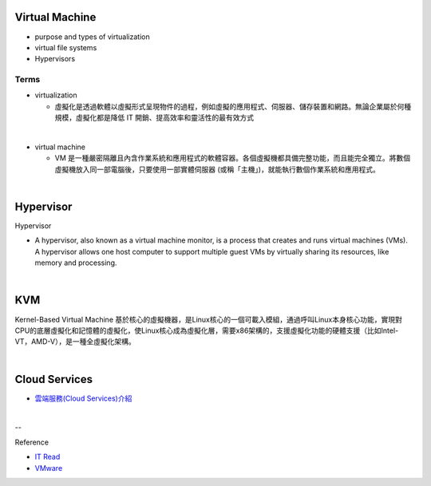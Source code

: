 Virtual Machine
=================

- purpose and types of virtualization
- virtual file systems
- Hypervisors



Terms
------

- virtualization

  - 虛擬化是透過軟體以虛擬形式呈現物件的過程，例如虛擬的應用程式、伺服器、儲存裝置和網路。無論企業屬於何種規模，虛擬化都是降低 IT 開銷、提高效率和靈活性的最有效方式

|

- virtual machine

  - VM 是一種嚴密隔離且內含作業系統和應用程式的軟體容器。各個虛擬機都具備完整功能，而且能完全獨立。將數個虛擬機放入同一部電腦後，只要使用一部實體伺服器 (或稱「主機」)，就能執行數個作業系統和應用程式。
  



|


Hypervisor
=============


Hypervisor

- A hypervisor, also known as a virtual machine monitor, is a process that creates and runs virtual machines (VMs). A hypervisor allows one host computer to support multiple guest VMs by virtually sharing its resources, like memory and processing. 



|

KVM
======

Kernel-Based Virtual Machine 基於核心的虛擬機器，是Linux核心的一個可載入模組，通過呼叫Linux本身核心功能，實現對CPU的底層虛擬化和記憶體的虛擬化，使Linux核心成為虛擬化層，需要x86架構的，支援虛擬化功能的硬體支援（比如Intel-VT，AMD-V），是一種全虛擬化架構。

|

Cloud Services
=================

- `雲端服務(Cloud Services)介紹 <https://scitechvista.nat.gov.tw/c/sBwv.htm>`_



|

--

Reference

- `IT Read <https://www.itread01.com/content/1542697143.html>`_
- `VMware <https://www.vmware.com/tw/solutions/virtualization.html>`_




